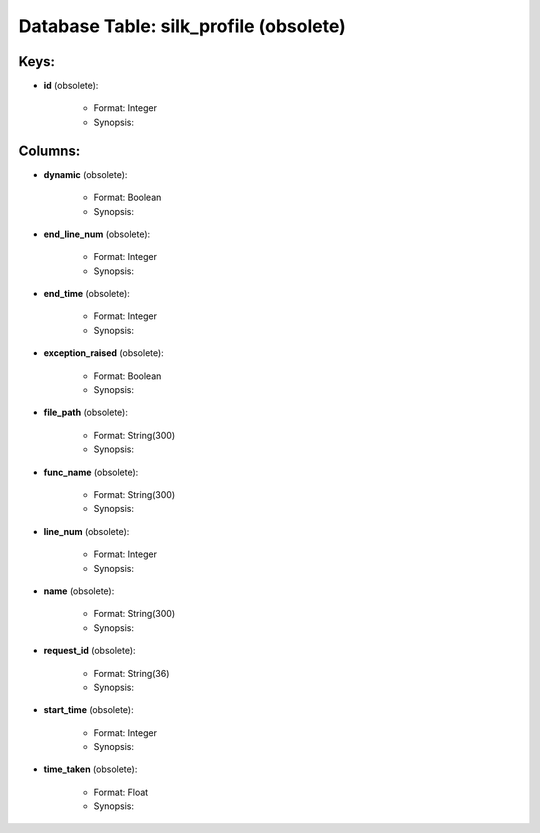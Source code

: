 .. File generated by /opt/cloudscheduler/utilities/schema_doc - DO NOT EDIT
..
.. To modify the contents of this file:
..   1. edit the template file ".../cloudscheduler/docs/schema_doc/tables/silk_profile.yaml"
..   2. run the utility ".../cloudscheduler/utilities/schema_doc"
..

Database Table: silk_profile (obsolete)
============================



Keys:
^^^^^^^^

* **id** (obsolete):

   * Format: Integer
   * Synopsis:


Columns:
^^^^^^^^

* **dynamic** (obsolete):

   * Format: Boolean
   * Synopsis:

* **end_line_num** (obsolete):

   * Format: Integer
   * Synopsis:

* **end_time** (obsolete):

   * Format: Integer
   * Synopsis:

* **exception_raised** (obsolete):

   * Format: Boolean
   * Synopsis:

* **file_path** (obsolete):

   * Format: String(300)
   * Synopsis:

* **func_name** (obsolete):

   * Format: String(300)
   * Synopsis:

* **line_num** (obsolete):

   * Format: Integer
   * Synopsis:

* **name** (obsolete):

   * Format: String(300)
   * Synopsis:

* **request_id** (obsolete):

   * Format: String(36)
   * Synopsis:

* **start_time** (obsolete):

   * Format: Integer
   * Synopsis:

* **time_taken** (obsolete):

   * Format: Float
   * Synopsis:

